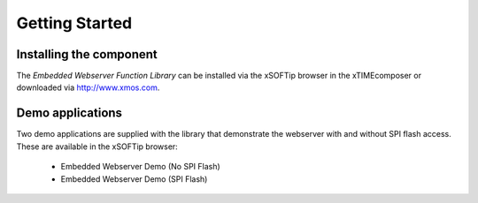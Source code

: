 Getting Started
===============

Installing the component
------------------------

The *Embedded Webserver Function Library* can be installed
via the xSOFTip browser in the xTIMEcomposer or downloaded via
http://www.xmos.com.

Demo applications
-----------------

Two demo applications are supplied with the library that demonstrate
the webserver with and without SPI flash access. These are available
in the xSOFTip browser:

 *  Embedded Webserver Demo (No SPI Flash)
 *  Embedded Webserver Demo (SPI Flash)
